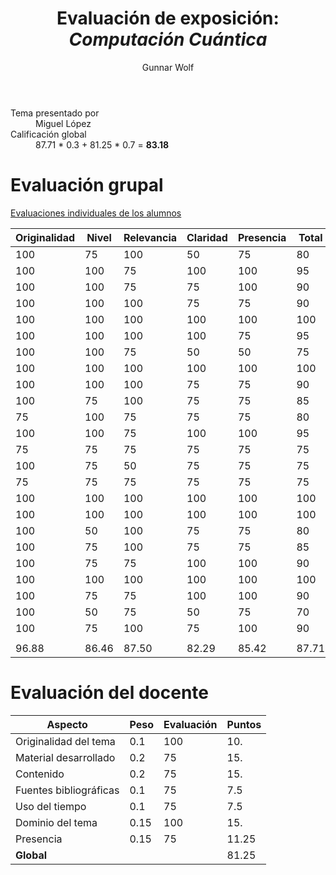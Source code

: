 #+title: Evaluación de exposición: /Computación Cuántica/
#+author: Gunnar Wolf

- Tema presentado por :: Miguel López
- Calificación global :: 87.71 * 0.3 + 81.25 * 0.7 = *83.18*

* Evaluación grupal

[[./evaluacion_alumnos.pdf][Evaluaciones individuales de los alumnos]]

|--------------+-------+------------+----------+-----------+-------|
| Originalidad | Nivel | Relevancia | Claridad | Presencia | Total |
|--------------+-------+------------+----------+-----------+-------|
|          100 |    75 |        100 |       50 |        75 |    80 |
|          100 |   100 |         75 |      100 |       100 |    95 |
|          100 |   100 |         75 |       75 |       100 |    90 |
|          100 |   100 |        100 |       75 |        75 |    90 |
|          100 |   100 |        100 |      100 |       100 |   100 |
|          100 |   100 |        100 |      100 |        75 |    95 |
|          100 |   100 |         75 |       50 |        50 |    75 |
|          100 |   100 |        100 |      100 |       100 |   100 |
|          100 |   100 |        100 |       75 |        75 |    90 |
|          100 |    75 |        100 |       75 |        75 |    85 |
|           75 |   100 |         75 |       75 |        75 |    80 |
|          100 |   100 |         75 |      100 |       100 |    95 |
|           75 |    75 |         75 |       75 |        75 |    75 |
|          100 |    75 |         50 |       75 |        75 |    75 |
|           75 |    75 |         75 |       75 |        75 |    75 |
|          100 |   100 |        100 |      100 |       100 |   100 |
|          100 |   100 |        100 |      100 |       100 |   100 |
|          100 |    50 |        100 |       75 |        75 |    80 |
|          100 |    75 |        100 |       75 |        75 |    85 |
|          100 |    75 |         75 |      100 |       100 |    90 |
|          100 |   100 |        100 |      100 |       100 |   100 |
|          100 |    75 |         75 |      100 |       100 |    90 |
|          100 |    50 |         75 |       50 |        75 |    70 |
|          100 |    75 |        100 |       75 |       100 |    90 |
|              |       |            |          |           |       |
|--------------+-------+------------+----------+-----------+-------|
|        96.88 | 86.46 |      87.50 |    82.29 |     85.42 | 87.71 |
|--------------+-------+------------+----------+-----------+-------|
#+TBLFM: @>$1..@>$6=vmean(@II..@III-1); f-2::@2$>..@>>>$>=vmean($1..$5); f-2


* Evaluación del docente

| *Aspecto*              | *Peso* | *Evaluación* | *Puntos* |
|------------------------+--------+--------------+----------|
| Originalidad del tema  |    0.1 |          100 |      10. |
| Material desarrollado  |    0.2 |           75 |      15. |
| Contenido              |    0.2 |           75 |      15. |
| Fuentes bibliográficas |    0.1 |           75 |      7.5 |
| Uso del tiempo         |    0.1 |           75 |      7.5 |
| Dominio del tema       |   0.15 |          100 |      15. |
| Presencia              |   0.15 |           75 |    11.25 |
|------------------------+--------+--------------+----------|
| *Global*               |        |              |    81.25 |
#+TBLFM: @<<$4..@>>$4=$2*$3::$4=vsum(@<<..@>>);f-2

